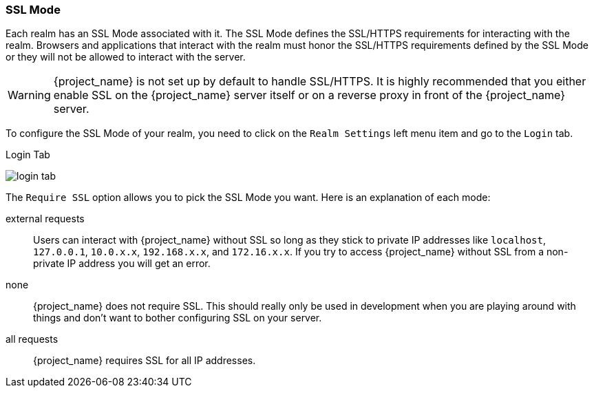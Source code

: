 [[_ssl_modes]]

=== SSL Mode

Each realm has an SSL Mode associated with it.  The SSL Mode defines the SSL/HTTPS requirements for interacting with the realm.
Browsers and applications that interact with the realm must honor the SSL/HTTPS requirements defined by the SSL Mode or they
will not be allowed to interact with the server.

WARNING:  {project_name} is not set up by default to handle SSL/HTTPS.
          It is highly recommended that you either enable SSL on the {project_name} server itself or on a reverse proxy in front of the {project_name} server.

To configure the SSL Mode of your realm, you need to click on the `Realm Settings` left menu item and go to the `Login` tab.

.Login Tab
image:{project_images}/login-tab.png[]

The `Require SSL` option allows you to pick the SSL Mode you want.  Here is an explanation of each mode:

external requests::
  Users can interact with {project_name} without SSL so long as they stick to private IP addresses like `localhost`, `127.0.0.1`, `10.0.x.x`, `192.168.x.x`, and `172.16.x.x`.
  If you try to access {project_name} without SSL from a non-private IP address you will get an error.

none::
  {project_name} does not require SSL.  This should really only be used in development when you are playing around with things and don't want to bother
  configuring SSL on your server.

all requests::
  {project_name} requires SSL for all IP addresses.
